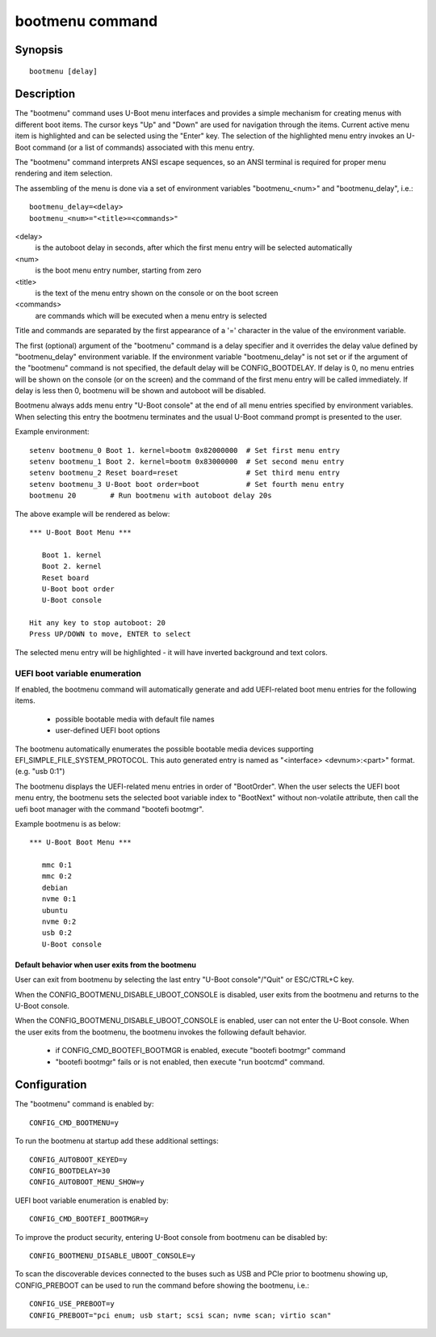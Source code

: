 .. SPDX-License-Identifier: GPL-2.0+
.. (C) Copyright 2011-2012 Pali Rohár <pali@kernel.org>

bootmenu command
================

Synopsis
--------
::

    bootmenu [delay]

Description
-----------

The "bootmenu" command uses U-Boot menu interfaces and provides
a simple mechanism for creating menus with different boot items.
The cursor keys "Up" and "Down" are used for navigation through
the items. Current active menu item is highlighted and can be
selected using the "Enter" key. The selection of the highlighted
menu entry invokes an U-Boot command (or a list of commands)
associated with this menu entry.

The "bootmenu" command interprets ANSI escape sequences, so
an ANSI terminal is required for proper menu rendering and item
selection.

The assembling of the menu is done via a set of environment variables
"bootmenu_<num>" and "bootmenu_delay", i.e.::

    bootmenu_delay=<delay>
    bootmenu_<num>="<title>=<commands>"

<delay>
    is the autoboot delay in seconds, after which the first
    menu entry will be selected automatically

<num>
    is the boot menu entry number, starting from zero

<title>
    is the text of the menu entry shown on the console
    or on the boot screen

<commands>
    are commands which will be executed when a menu
    entry is selected

Title and commands are separated by the first appearance of a '='
character in the value of the environment variable.

The first (optional) argument of the "bootmenu" command is a delay specifier
and it overrides the delay value defined by "bootmenu_delay" environment
variable. If the environment variable "bootmenu_delay" is not set or if
the argument of the "bootmenu" command is not specified, the default delay
will be CONFIG_BOOTDELAY. If delay is 0, no menu entries will be shown on
the console (or on the screen) and the command of the first menu entry will
be called immediately. If delay is less then 0, bootmenu will be shown and
autoboot will be disabled.

Bootmenu always adds menu entry "U-Boot console" at the end of all menu
entries specified by environment variables. When selecting this entry
the bootmenu terminates and the usual U-Boot command prompt is presented
to the user.

Example environment::

    setenv bootmenu_0 Boot 1. kernel=bootm 0x82000000  # Set first menu entry
    setenv bootmenu_1 Boot 2. kernel=bootm 0x83000000  # Set second menu entry
    setenv bootmenu_2 Reset board=reset                # Set third menu entry
    setenv bootmenu_3 U-Boot boot order=boot           # Set fourth menu entry
    bootmenu 20        # Run bootmenu with autoboot delay 20s


The above example will be rendered as below::

    *** U-Boot Boot Menu ***

       Boot 1. kernel
       Boot 2. kernel
       Reset board
       U-Boot boot order
       U-Boot console

    Hit any key to stop autoboot: 20
    Press UP/DOWN to move, ENTER to select

The selected menu entry will be highlighted - it will have inverted
background and text colors.

UEFI boot variable enumeration
''''''''''''''''''''''''''''''
If enabled, the bootmenu command will automatically generate and add
UEFI-related boot menu entries for the following items.

 * possible bootable media with default file names
 * user-defined UEFI boot options

The bootmenu automatically enumerates the possible bootable
media devices supporting EFI_SIMPLE_FILE_SYSTEM_PROTOCOL.
This auto generated entry is named as "<interface> <devnum>:<part>" format.
(e.g. "usb 0:1")

The bootmenu displays the UEFI-related menu entries in order of "BootOrder".
When the user selects the UEFI boot menu entry, the bootmenu sets
the selected boot variable index to "BootNext" without non-volatile attribute,
then call the uefi boot manager with the command "bootefi bootmgr".

Example bootmenu is as below::

    *** U-Boot Boot Menu ***

       mmc 0:1
       mmc 0:2
       debian
       nvme 0:1
       ubuntu
       nvme 0:2
       usb 0:2
       U-Boot console

Default behavior when user exits from the bootmenu
~~~~~~~~~~~~~~~~~~~~~~~~~~~~~~~~~~~~~~~~~~~~~~~~~~
User can exit from bootmenu by selecting the last entry
"U-Boot console"/"Quit" or ESC/CTRL+C key.

When the CONFIG_BOOTMENU_DISABLE_UBOOT_CONSOLE is disabled,
user exits from the bootmenu and returns to the U-Boot console.

When the CONFIG_BOOTMENU_DISABLE_UBOOT_CONSOLE is enabled, user can not
enter the U-Boot console. When the user exits from the bootmenu,
the bootmenu invokes the following default behavior.

 * if CONFIG_CMD_BOOTEFI_BOOTMGR is enabled, execute "bootefi bootmgr" command
 * "bootefi bootmgr" fails or is not enabled, then execute "run bootcmd" command.

Configuration
-------------

The "bootmenu" command is enabled by::

    CONFIG_CMD_BOOTMENU=y

To run the bootmenu at startup add these additional settings::

    CONFIG_AUTOBOOT_KEYED=y
    CONFIG_BOOTDELAY=30
    CONFIG_AUTOBOOT_MENU_SHOW=y

UEFI boot variable enumeration is enabled by::

    CONFIG_CMD_BOOTEFI_BOOTMGR=y

To improve the product security, entering U-Boot console from bootmenu
can be disabled by::

    CONFIG_BOOTMENU_DISABLE_UBOOT_CONSOLE=y

To scan the discoverable devices connected to the buses such as
USB and PCIe prior to bootmenu showing up, CONFIG_PREBOOT can be
used to run the command before showing the bootmenu, i.e.::

    CONFIG_USE_PREBOOT=y
    CONFIG_PREBOOT="pci enum; usb start; scsi scan; nvme scan; virtio scan"

